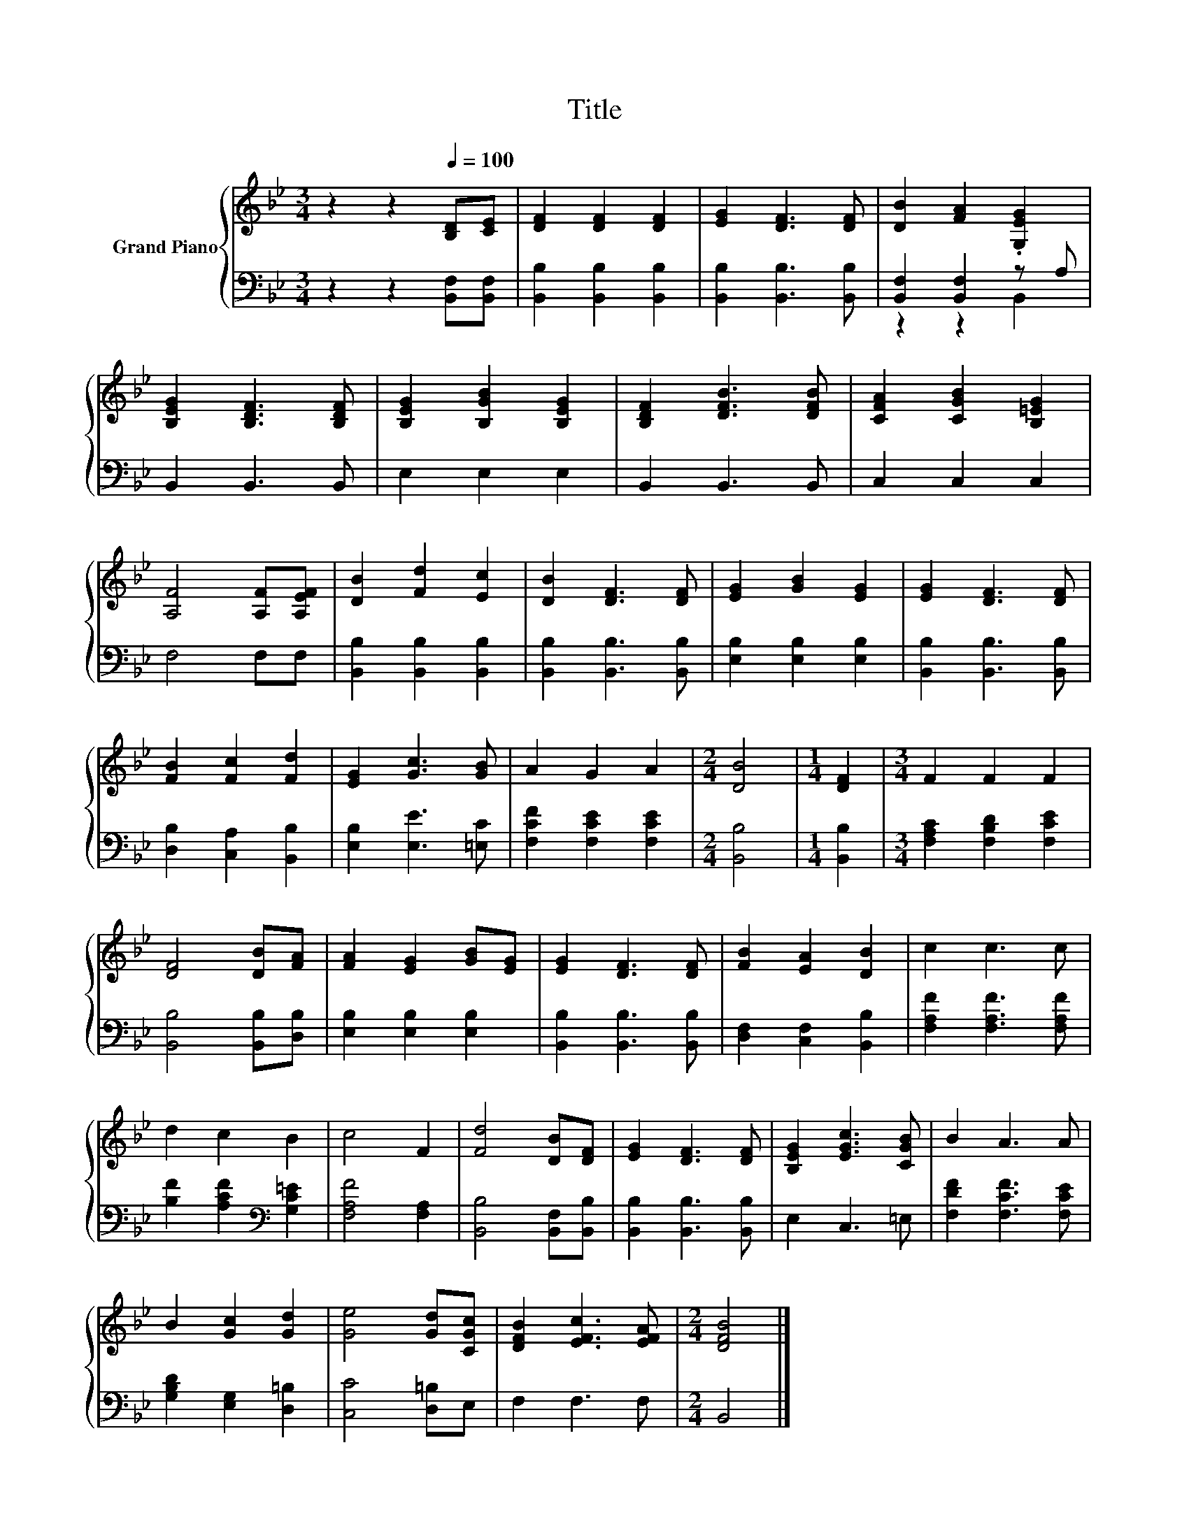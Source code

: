 X:1
T:Title
%%score { 1 | ( 2 3 ) }
L:1/8
M:3/4
K:Bb
V:1 treble nm="Grand Piano"
V:2 bass 
V:3 bass 
V:1
 z2 z2[Q:1/4=100] [B,D][CE] | [DF]2 [DF]2 [DF]2 | [EG]2 [DF]3 [DF] | [DB]2 [FA]2 .[G,EG]2 | %4
 [B,EG]2 [B,DF]3 [B,DF] | [B,EG]2 [B,GB]2 [B,EG]2 | [B,DF]2 [DFB]3 [DFB] | [CFA]2 [CGB]2 [B,=EG]2 | %8
 [A,F]4 [A,F][A,EF] | [DB]2 [Fd]2 [Ec]2 | [DB]2 [DF]3 [DF] | [EG]2 [GB]2 [EG]2 | [EG]2 [DF]3 [DF] | %13
 [FB]2 [Fc]2 [Fd]2 | [EG]2 [Gc]3 [GB] | A2 G2 A2 |[M:2/4] [DB]4 |[M:1/4] [DF]2 |[M:3/4] F2 F2 F2 | %19
 [DF]4 [DB][FA] | [FA]2 [EG]2 [GB][EG] | [EG]2 [DF]3 [DF] | [FB]2 [EA]2 [DB]2 | c2 c3 c | %24
 d2 c2 B2 | c4 F2 | [Fd]4 [DB][DF] | [EG]2 [DF]3 [DF] | [B,EG]2 [EGc]3 [CGB] | B2 A3 A | %30
 B2 [Gc]2 [Gd]2 | [Ge]4 [Gd][CGc] | [DFB]2 [EFc]3 [EFA] |[M:2/4] [DFB]4 |] %34
V:2
 z2 z2 [B,,F,][B,,F,] | [B,,B,]2 [B,,B,]2 [B,,B,]2 | [B,,B,]2 [B,,B,]3 [B,,B,] | %3
 [B,,F,]2 [B,,F,]2 z A, | B,,2 B,,3 B,, | E,2 E,2 E,2 | B,,2 B,,3 B,, | C,2 C,2 C,2 | F,4 F,F, | %9
 [B,,B,]2 [B,,B,]2 [B,,B,]2 | [B,,B,]2 [B,,B,]3 [B,,B,] | [E,B,]2 [E,B,]2 [E,B,]2 | %12
 [B,,B,]2 [B,,B,]3 [B,,B,] | [D,B,]2 [C,A,]2 [B,,B,]2 | [E,B,]2 [E,E]3 [=E,C] | %15
 [F,CF]2 [F,CE]2 [F,CE]2 |[M:2/4] [B,,B,]4 |[M:1/4] [B,,B,]2 |[M:3/4] [F,A,C]2 [F,B,D]2 [F,CE]2 | %19
 [B,,B,]4 [B,,B,][D,B,] | [E,B,]2 [E,B,]2 [E,B,]2 | [B,,B,]2 [B,,B,]3 [B,,B,] | %22
 [D,F,]2 [C,F,]2 [B,,B,]2 | [F,A,F]2 [F,A,F]3 [F,A,F] | [B,F]2 [A,CF]2[K:bass] [G,C=E]2 | %25
 [F,A,F]4 [F,A,]2 | [B,,B,]4 [B,,F,][B,,B,] | [B,,B,]2 [B,,B,]3 [B,,B,] | E,2 C,3 =E, | %29
 [F,DF]2 [F,CF]3 [F,CE] | [G,B,D]2 [E,G,]2 [D,=B,]2 | [C,C]4 [D,=B,]E, | F,2 F,3 F, | %33
[M:2/4] B,,4 |] %34
V:3
 x6 | x6 | x6 | z2 z2 B,,2 | x6 | x6 | x6 | x6 | x6 | x6 | x6 | x6 | x6 | x6 | x6 | x6 | %16
[M:2/4] x4 |[M:1/4] x2 |[M:3/4] x6 | x6 | x6 | x6 | x6 | x6 | x4[K:bass] x2 | x6 | x6 | x6 | x6 | %29
 x6 | x6 | x6 | x6 |[M:2/4] x4 |] %34

